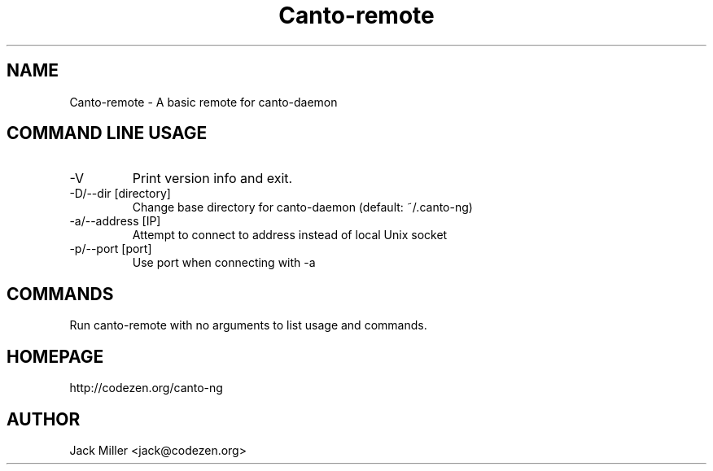 .TH Canto-remote 1 "Canto-remote"

.SH NAME
Canto-remote \- A basic remote for canto-daemon

.SH COMMAND LINE USAGE

.TP
\-V
Print version info and exit.

.TP
\-D/--dir [directory]
Change base directory for canto-daemon (default: ~/.canto-ng)

.TP
\-a/--address [IP]
Attempt to connect to address instead of local Unix socket

.TP
\-p/--port [port]
Use port when connecting with -a

.SH COMMANDS

Run canto-remote with no arguments to list usage and commands.

.SH HOMEPAGE
http://codezen.org/canto-ng

.SH AUTHOR
Jack Miller <jack@codezen.org>
